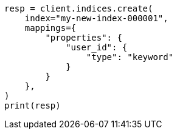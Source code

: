 // This file is autogenerated, DO NOT EDIT
// indices/put-mapping.asciidoc:358

[source, python]
----
resp = client.indices.create(
    index="my-new-index-000001",
    mappings={
        "properties": {
            "user_id": {
                "type": "keyword"
            }
        }
    },
)
print(resp)
----
